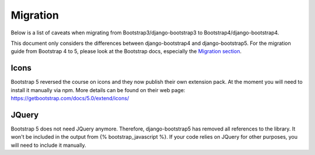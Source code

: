 =========
Migration
=========

Below is a list of caveats when migrating from Bootstrap3/django-bootstrap3 to Bootstrap4/django-bootstrap4.

This document only considers the differences between django-bootstrap4 and django-bootstrap5. For the migration
guide from Bootstrap 4 to 5, please look at the Bootstrap docs, especially the `Migration section <https://getbootstrap.com/docs/5.0/migration/>`_.

Icons
-----

Bootstrap 5 reversed the course on icons and they now publish their own extension pack. At the moment you will need to install it
manually via npm.  More details can be found on their web page: https://getbootstrap.com/docs/5.0/extend/icons/

JQuery
------

Bootstrap 5 does not need JQuery anymore. Therefore, django-bootstrap5 has removed all references to the library. It
won't be included in the output from {% bootstrap_javascript %}.  If your code relies on JQuery for other purposes,
you will need to include it manually.